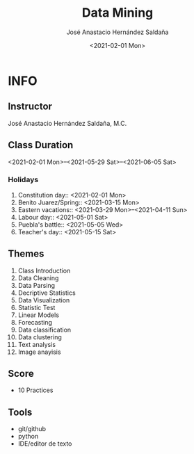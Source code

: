 #+TITLE: Data Mining
#+Author: José Anastacio Hernández Saldaña
#+email: jose.hernandezsal@uanl.edu.mx
#+Date:<2021-02-01 Mon>
#+LANGUAGE:  EN
#+LINK_HOME: http://ppgodel.hopto.org
#+LINK_MESSAGE: https://discord.gg/zp54hTN

* INFO
** Instructor
   José Anastacio Hernández Saldaña, M.C.
** Class Duration
   <2021-02-01 Mon>--<2021-05-29 Sat>--<2021-06-05 Sat>
*** Holidays
1) Constitution day:: <2021-02-01 Mon>
2) Benito Juarez/Spring:: <2021-03-15 Mon>
3) Eastern vacations:: <2021-03-29 Mon>--<2021-04-11 Sun>
4) Labour day:: <2021-05-01 Sat>
5) Puebla's battle:: <2021-05-05 Wed>
6) Teacher's day:: <2021-05-15 Sat>
** Themes
1) Class Introduction
2) Data Cleaning
3) Data Parsing
4) Decriptive Statistics
5) Data Visualization
6) Statistic Test
7) Linear Models
8) Forecasting
9) Data classification
10) Data clustering
11) Text analysis
12) Image anayisis
** Score
- 10 Practices
** Tools
- git/github
- python
- IDE/editor de texto
